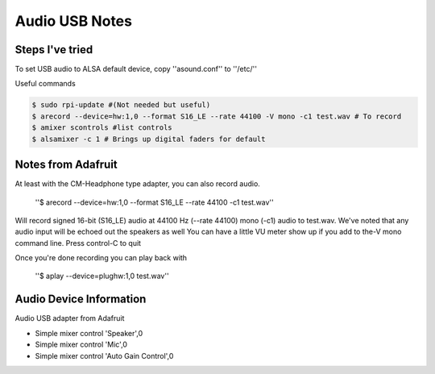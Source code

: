 =====
Audio USB Notes
=====

Steps I've tried
-----

To set USB audio to ALSA default device, copy ''asound.conf'' to ''/etc/''


Useful commands

.. code-block:: bash
    
        $ sudo rpi-update #(Not needed but useful)
        $ arecord --device=hw:1,0 --format S16_LE --rate 44100 -V mono -c1 test.wav # To record
        $ amixer scontrols #list controls
        $ alsamixer -c 1 # Brings up digital faders for default 
        

Notes from Adafruit
-----

At least with the CM-Headphone type adapter, you can also record audio.

    ''$ arecord --device=hw:1,0 --format S16_LE --rate 44100 -c1 test.wav''

Will record signed 16-bit (S16_LE) audio at 44100 Hz (--rate 44100) mono (-c1) audio to test.wav. We've noted that any audio input will be echoed out the speakers as well
You can have a little VU meter show up if you add to the-V mono command line. Press control-C to quit

Once you're done recording you can play back with

    ''$ aplay --device=plughw:1,0 test.wav''
    
    
Audio Device Information
-----

Audio USB adapter from Adafruit

- Simple mixer control 'Speaker',0
- Simple mixer control 'Mic',0
- Simple mixer control 'Auto Gain Control',0